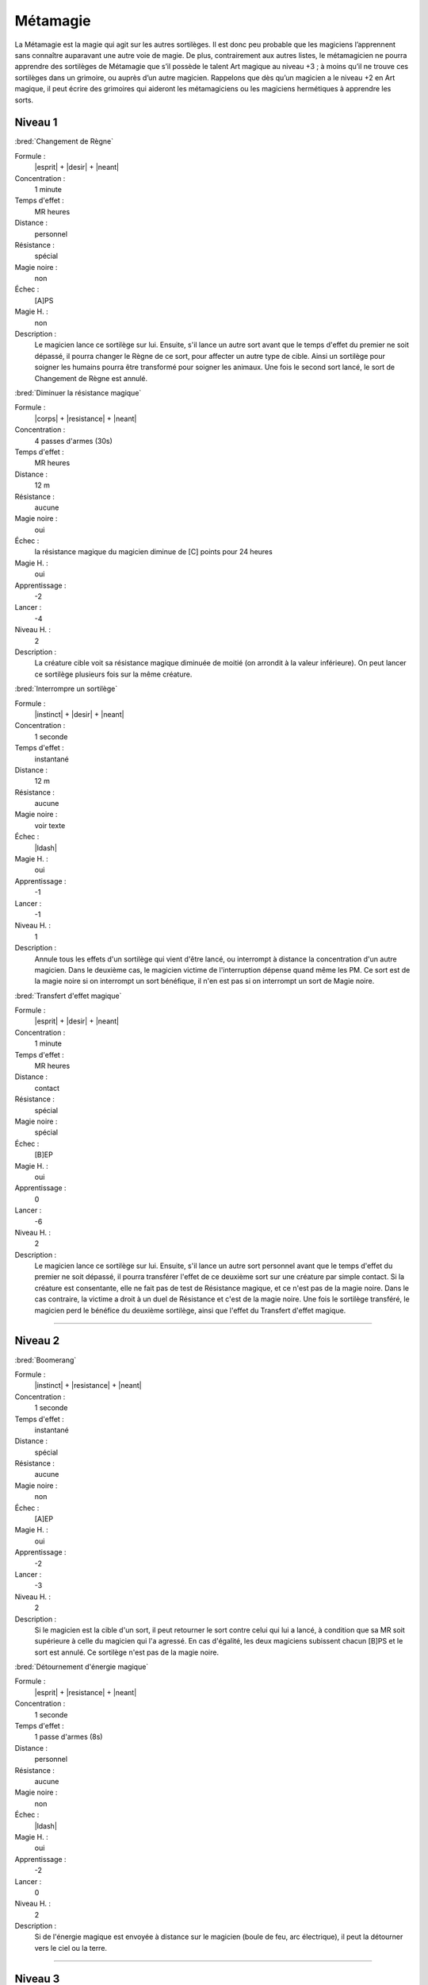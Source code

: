 
Métamagie
=========

La Métamagie est la magie qui agit sur les autres sortilèges. Il est donc peu
probable que les magiciens l’apprennent sans connaître auparavant une autre
voie de magie. De plus, contrairement aux autres listes, le métamagicien ne
pourra apprendre des sortilèges de Métamagie que s’il possède le talent Art
magique au niveau +3 ; à moins qu’il ne trouve ces sortilèges dans un grimoire,
ou auprès d’un autre magicien. Rappelons que dès qu’un magicien a le niveau +2
en Art magique, il peut écrire des grimoires qui aideront les métamagiciens ou
les magiciens hermétiques à apprendre les sorts.

Niveau 1
--------

:bred:`Changement de Règne`

Formule :
    |esprit| + |desir| + |neant|
Concentration :
    1 minute
Temps d'effet :
    MR heures
Distance :
    personnel
Résistance :
    spécial
Magie noire :
    non
Échec :
    [A]PS
Magie H. :
    non
Description :
    Le magicien lance ce sortilège sur lui. Ensuite, s'il lance un autre sort
    avant que le temps d'effet du premier ne soit dépassé, il pourra changer le
    Règne de ce sort, pour affecter un autre type de cible. Ainsi un sortilège
    pour soigner les humains pourra être transformé pour soigner les animaux.
    Une fois le second sort lancé, le sort de Changement de Règne est annulé.

:bred:`Diminuer la résistance magique`

Formule :
    |corps| + |resistance| + |neant|
Concentration :
    4 passes d'armes (30s)
Temps d'effet :
    MR heures
Distance :
    12 m
Résistance :
    aucune
Magie noire :
    oui
Échec :
    la résistance magique du magicien diminue de [C] points pour 24 heures
Magie H. :
    oui
Apprentissage :
    -2
Lancer :
    -4
Niveau H. :
    2
Description :
    La créature cible voit sa résistance magique diminuée de moitié (on
    arrondit à la valeur inférieure). On peut lancer ce sortilège plusieurs
    fois sur la même créature.

:bred:`Interrompre un sortilège`

Formule :
    |instinct| + |desir| + |neant|
Concentration :
    1 seconde
Temps d'effet :
    instantané
Distance :
    12 m
Résistance :
    aucune
Magie noire :
    voir texte
Échec :
    |ldash|
Magie H. :
    oui
Apprentissage :
    -1
Lancer :
    -1
Niveau H. :
    1
Description :
    Annule tous les effets d'un sortilège qui vient d'être lancé, ou interrompt
    à distance la concentration d'un autre magicien. Dans le deuxième cas, le
    magicien victime de l'interruption dépense quand même les PM. Ce sort est
    de la magie noire si on interrompt un sort bénéfique, il n'en est pas si on
    interrompt un sort de Magie noire.

:bred:`Transfert d'effet magique`

Formule :
    |esprit| + |desir| + |neant|
Concentration :
    1 minute
Temps d'effet :
    MR heures
Distance :
    contact
Résistance :
    spécial
Magie noire :
    spécial
Échec :
    [B]EP
Magie H. :
    oui
Apprentissage :
    0
Lancer :
    -6
Niveau H. :
    2
Description :
    Le magicien lance ce sortilège sur lui. Ensuite, s'il lance un autre sort
    personnel avant que le temps d'effet du premier ne soit dépassé, il pourra
    transférer l'effet de ce deuxième sort sur une créature par simple contact.
    Si la créature est consentante, elle ne fait pas de test de Résistance
    magique, et ce n'est pas de la magie noire. Dans le cas contraire, la
    victime a droit à un duel de Résistance et c'est de la magie noire. Une
    fois le sortilège transféré, le magicien perd le bénéfice du deuxième
    sortilège, ainsi que l'effet du Transfert d'effet magique.

----

Niveau 2
--------

:bred:`Boomerang`

Formule :
    |instinct| + |resistance| + |neant|
Concentration :
    1 seconde
Temps d'effet :
    instantané
Distance :
    spécial
Résistance :
    aucune
Magie noire :
    non
Échec :
    [A]EP
Magie H. :
    oui
Apprentissage :
    -2
Lancer :
    -3
Niveau H. :
    2
Description :
    Si le magicien est la cible d'un sort, il peut retourner le sort contre
    celui qui lui a lancé, à condition que sa MR soit supérieure à celle du
    magicien qui l'a agressé. En cas d'égalité, les deux magiciens subissent
    chacun [B]PS et le sort est annulé. Ce sortilège n'est pas de la magie
    noire.

:bred:`Détournement d'énergie magique`

Formule :
    |esprit| + |resistance| + |neant|
Concentration :
    1 seconde
Temps d'effet :
    1 passe d'armes (8s)
Distance :
    personnel
Résistance :
    aucune
Magie noire :
    non
Échec :
    |ldash|
Magie H. :
    oui
Apprentissage :
    -2
Lancer :
    0
Niveau H. :
    2
Description :
    Si de l'énergie magique est envoyée à distance sur le magicien (boule de
    feu, arc électrique), il peut la détourner vers le ciel ou la terre.

----

Niveau 3
--------

:bred:`Annuler la magie`

Formule :
    |esprit| + |resistance| + |neant|
Concentration :
    2 heures
Temps d'effet :
    instantané
Distance :
    contact
Résistance :
    standard
Magie noire :
    selon l'intention
Échec :
    [C]EP, [E]PS, [A]PV
Magie H. :
    oui
Apprentissage :
    -4
Lancer :
    0
Niveau H. :
    2
Description :
    Sert à annuler les enchantements, à interrompre les effets des sortilèges.
    Par contre, on ne peut pas annuler la magie d'un lieu ou d'un objet qui se
    recharge naturellement en magie, mais on peut le vider de toute la magie
    qu'il a en stock. S'il y a plusieurs sortilèges, chaque sortilège doit être
    annulé séparément. Ce sortilège parait plus facile à lancer en magie
    hermétique mais c'est parce que dans ce cas-là, il faut que le magicien qui
    tente d'annuler la magie fasse une MR supérieure à celle du magicien qui
    avait lancé le sortilège. Si rien n'est précisé, cette MR est de 3.

:bred:`Augmentation de la cible`

Formule :
    |esprit| + |action| + |neant|
Concentration :
    1 passe d'armes (8s)
Temps d'effet :
    1 minute
Distance :
    12 m
Résistance :
    aucune
Magie noire :
    non
Échec :
    |ldash|
Magie H. :
    non
Description :
    Lancé dans la minute qui précède la mise en œuvre d'un autre sortilège, ce
    sort permet au sort qui va suivre d'atteindre plusieurs cibles. Ces cibles
    sont au maximum de MR, elles sont déterminées par ordre de proximité par
    rapport à la cible principale du magicien. De plus, aucune des cibles ne
    peut être à plus de 12 mètres de la précédente. Si le second sort échoue,
    les conséquences de l'échec sont multipliées.

:bred:`Déplacer la magie`

Formule :
    |instinct| + |resistance| + |neant|
Concentration :
    1 heure
Temps d'effet :
    instantané
Distance :
    contact
Résistance :
    standard
Magie noire :
    oui
Échec :
    [C]EP, [C]PS, [A]PV
Magie H. :
    non
Description :
    On peut déplacer la magie d'un objet sur un autre, d'un lieu sur un autre,
    d'une personne sur une autre. Pour les objets possédés par un esprit ou un
    démon, une difficulté supplémentaire est imposée au magicien, choisie par
    le meneur de jeu.

----

